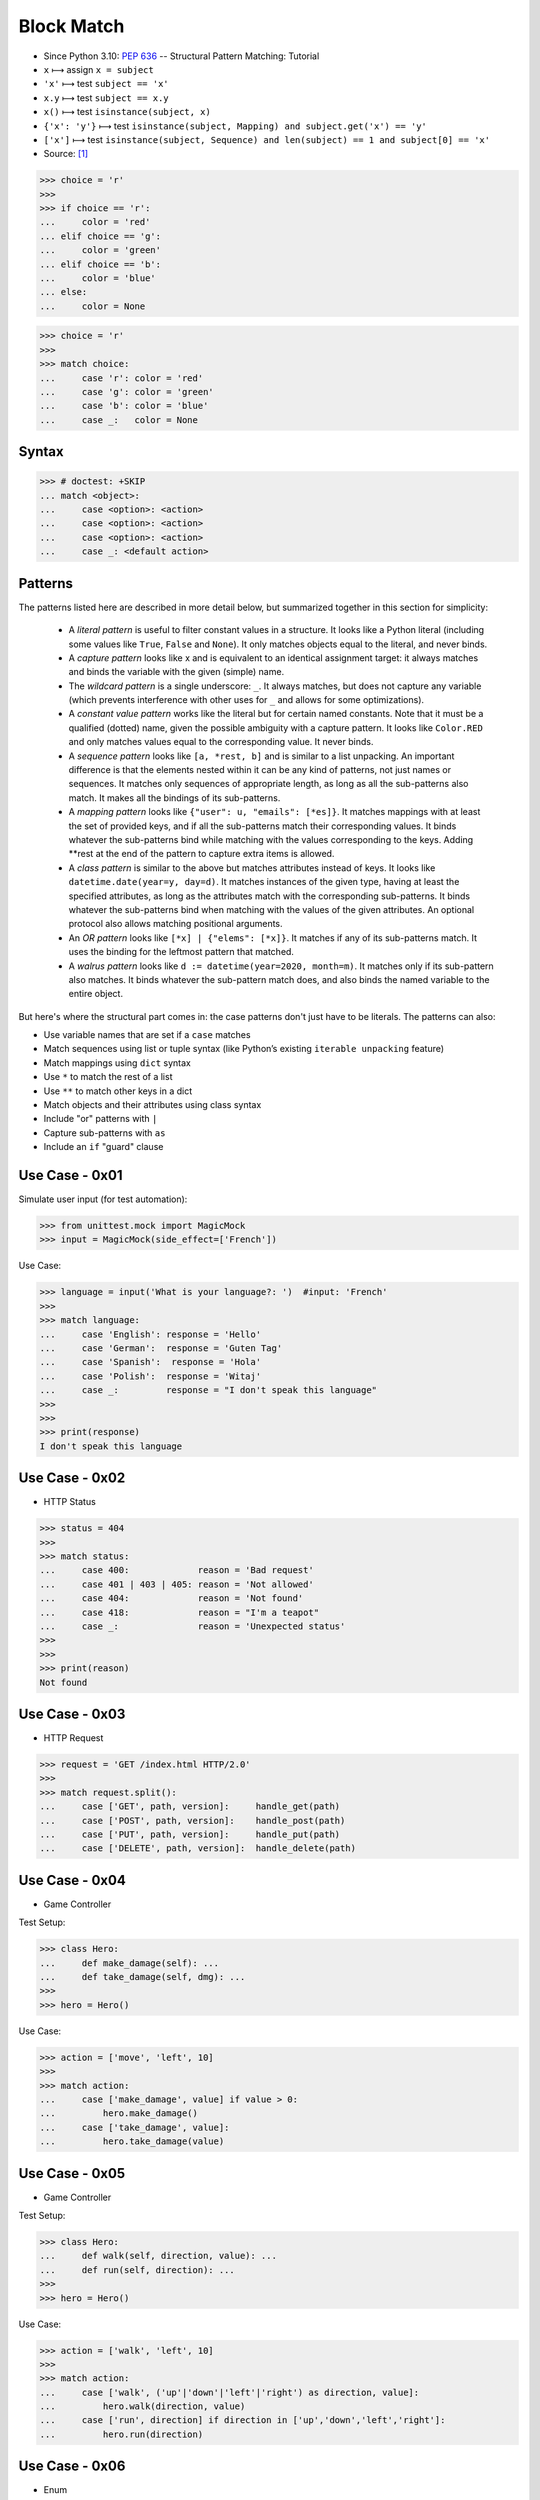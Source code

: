 Block Match
===========
* Since Python 3.10: :pep:`636` -- Structural Pattern Matching: Tutorial
* ``x`` ⟼ assign ``x = subject``
* ``'x'`` ⟼ test ``subject == 'x'``
* ``x.y`` ⟼ test ``subject == x.y``
* ``x()`` ⟼ test ``isinstance(subject, x)``
* ``{'x': 'y'}`` ⟼ test ``isinstance(subject, Mapping) and subject.get('x') == 'y'``
* ``['x']`` ⟼ test ``isinstance(subject, Sequence) and len(subject) == 1 and subject[0] == 'x'``
* Source: [#patternmatching]_

>>> choice = 'r'
>>>
>>> if choice == 'r':
...     color = 'red'
... elif choice == 'g':
...     color = 'green'
... elif choice == 'b':
...     color = 'blue'
... else:
...     color = None

>>> choice = 'r'
>>>
>>> match choice:
...     case 'r': color = 'red'
...     case 'g': color = 'green'
...     case 'b': color = 'blue'
...     case _:   color = None


Syntax
------
>>> # doctest: +SKIP
... match <object>:
...     case <option>: <action>
...     case <option>: <action>
...     case <option>: <action>
...     case _: <default action>


Patterns
--------
The patterns listed here are described in more detail below, but summarized together in this section for simplicity:

    * A `literal pattern` is useful to filter constant values in a
      structure. It looks like a Python literal (including some values like
      ``True``, ``False`` and ``None``). It only matches objects equal to
      the literal, and never binds.

    * A `capture pattern` looks like x and is equivalent to an identical
      assignment target: it always matches and binds the variable with the
      given (simple) name.

    * The `wildcard pattern` is a single underscore: ``_``.  It always
      matches, but does not capture any variable (which prevents
      interference with other uses for ``_`` and allows for some
      optimizations).

    * A `constant value pattern` works like the literal but for certain named
      constants. Note that it must be a qualified (dotted) name, given the
      possible ambiguity with a capture pattern. It looks like ``Color.RED``
      and only matches values equal to the corresponding value. It never
      binds.

    * A `sequence pattern` looks like ``[a, *rest, b]`` and is similar to a
      list unpacking. An important difference is that the elements nested
      within it can be any kind of patterns, not just names or sequences. It
      matches only sequences of appropriate length, as long as all the
      sub-patterns also match. It makes all the bindings of its sub-patterns.

    * A `mapping pattern` looks like ``{"user": u, "emails": [*es]}``. It
      matches mappings with at least the set of provided keys, and if all the
      sub-patterns match their corresponding values. It binds whatever the
      sub-patterns bind while matching with the values corresponding to the
      keys. Adding **rest at the end of the pattern to capture extra items
      is allowed.

    * A `class pattern` is similar to the above but matches attributes
      instead of keys. It looks like ``datetime.date(year=y, day=d)``. It
      matches instances of the given type, having at least the specified
      attributes, as long as the attributes match with the corresponding
      sub-patterns. It binds whatever the sub-patterns bind when matching
      with the values of the given attributes. An optional protocol also
      allows matching positional arguments.

    * An `OR pattern` looks like ``[*x] | {"elems": [*x]}``. It matches if
      any of its sub-patterns match. It uses the binding for the leftmost
      pattern that matched.

    * A `walrus pattern` looks like ``d := datetime(year=2020, month=m)``. It
      matches only if its sub-pattern also matches. It binds whatever the
      sub-pattern match does, and also binds the named variable to the entire
      object.

But here's where the structural part comes in: the case patterns don't just
have to be literals. The patterns can also:

* Use variable names that are set if a ``case`` matches
* Match sequences using list or tuple syntax (like Python’s existing ``iterable unpacking`` feature)
* Match mappings using ``dict`` syntax
* Use ``*`` to match the rest of a list
* Use ``**`` to match other keys in a dict
* Match objects and their attributes using class syntax
* Include "or" patterns with ``|``
* Capture sub-patterns with ``as``
* Include an ``if`` "guard" clause


Use Case - 0x01
---------------
Simulate user input (for test automation):

>>> from unittest.mock import MagicMock
>>> input = MagicMock(side_effect=['French'])

Use Case:

>>> language = input('What is your language?: ')  #input: 'French'
>>>
>>> match language:
...     case 'English': response = 'Hello'
...     case 'German':  response = 'Guten Tag'
...     case 'Spanish':  response = 'Hola'
...     case 'Polish':  response = 'Witaj'
...     case _:         response = "I don't speak this language"
>>>
>>>
>>> print(response)
I don't speak this language


Use Case - 0x02
---------------
* HTTP Status

>>> status = 404
>>>
>>> match status:
...     case 400:             reason = 'Bad request'
...     case 401 | 403 | 405: reason = 'Not allowed'
...     case 404:             reason = 'Not found'
...     case 418:             reason = "I'm a teapot"
...     case _:               reason = 'Unexpected status'
>>>
>>>
>>> print(reason)
Not found


Use Case - 0x03
---------------
* HTTP Request

.. testsetup::

    >>> def handle_get(uri): ...
    >>> def handle_post(uri): ...
    >>> def handle_put(uri): ...
    >>> def handle_delete(uri): ...

>>> request = 'GET /index.html HTTP/2.0'
>>>
>>> match request.split():
...     case ['GET', path, version]:     handle_get(path)
...     case ['POST', path, version]:    handle_post(path)
...     case ['PUT', path, version]:     handle_put(path)
...     case ['DELETE', path, version]:  handle_delete(path)


Use Case - 0x04
---------------
* Game Controller

Test Setup:

>>> class Hero:
...     def make_damage(self): ...
...     def take_damage(self, dmg): ...
>>>
>>> hero = Hero()

Use Case:

>>> action = ['move', 'left', 10]
>>>
>>> match action:
...     case ['make_damage', value] if value > 0:
...         hero.make_damage()
...     case ['take_damage', value]:
...         hero.take_damage(value)


Use Case - 0x05
---------------
* Game Controller

Test Setup:

>>> class Hero:
...     def walk(self, direction, value): ...
...     def run(self, direction): ...
>>>
>>> hero = Hero()

Use Case:

>>> action = ['walk', 'left', 10]
>>>
>>> match action:
...     case ['walk', ('up'|'down'|'left'|'right') as direction, value]:
...         hero.walk(direction, value)
...     case ['run', direction] if direction in ['up','down','left','right']:
...         hero.run(direction)


Use Case - 0x06
---------------
* Enum

Test Setup:

>>> class Keyboard:
...     def on_key_press(self): ...
>>>
>>> keyboard = Keyboard()

>>> class Game:
...     def quit(self): ...
...     def move_left(self): ...
...     def move_up(self): ...
...     def move_right(self): ...
...     def move_down(self): ...
>>>
>>> game = Game()

Use Case:

>>> from enum import Enum
>>>
>>>
>>> class Key(Enum):
...     ESC = 27
...     ARROW_LEFT = 37
...     ARROW_UP = 38
...     ARROW_RIGHT = 39
...     ARROW_DOWN = 40
>>>
>>> match keyboard.on_key_press():
...     case Key.ESC:          game.quit()
...     case Key.ARROW_LEFT:   game.move_left()
...     case Key.ARROW_UP:     game.move_up()
...     case Key.ARROW_RIGHT:  game.move_right()
...     case Key.ARROW_DOWN:   game.move_down()
...     case _: raise ValueError(f'Unrecognized key')
Traceback (most recent call last):
ValueError: Unrecognized key


Use Case - 0x07
---------------
>>> def myrange(*args, **kwargs):
...     if kwargs:
...         raise TypeError('myrange() takes no keyword arguments')
...
...     match len(args):
...         case 3:
...             start = args[0]
...             stop = args[1]
...             step = args[2]
...         case 2:
...             start = args[0]
...             stop = args[1]
...             step = 1
...         case 1:
...             start = 0
...             stop = args[0]
...             step = 1
...         case 0:
...             raise TypeError('myrange expected at least 1 argument, got 0')
...         case _:
...             raise TypeError(f'myrange expected at most 3 arguments, got {len(args)}')
...
...     current = start
...     result = []
...
...     while current < stop:
...         result.append(current)
...         current += step
...
...     return result


Use Case - 0x08
---------------
>>> import json
>>> from datetime import date, time, datetime, timezone
>>>
>>>
>>> DATA = {'firstname': 'Mark',
...         'lastname': 'Watney',
...         'born': date(1994, 10, 12)}
>>>
>>>
>>> def encoder(value):
...     match value:
...         case date() | datetime() | time():
...             return value.isoformat()
...         case timedelta():
...             return value.total_seconds()
>>>
>>>
>>> json.dumps(DATA, default=encoder)
'{"firstname": "Mark", "lastname": "Watney", "born": "1994-10-12"}'


Use Case - 0x09
---------------
>>> import argparse
>>>
>>> parser = argparse.ArgumentParser()
>>> _ = parser.add_argument('command', choices=['push', 'pull', 'commit'])
>>> args = parser.parse_args(['push'])
>>>
>>> match args.command:
...     case 'push':
...         print('pushing')
...     case 'pull':
...         print('pulling')
...     case _:
...         parser.error(f'{args.command!r} not yet implemented')
...
pushing


Further Reading
---------------
* https://peps.python.org/pep-0622/
* https://peps.python.org/pep-0636/


References
----------
.. [#patternmatching] Raymond Hettinger. Retrieved: 2021-03-07. URL: https://twitter.com/raymondh/status/1361780586570948609?s=20


.. todo:: Assignments
